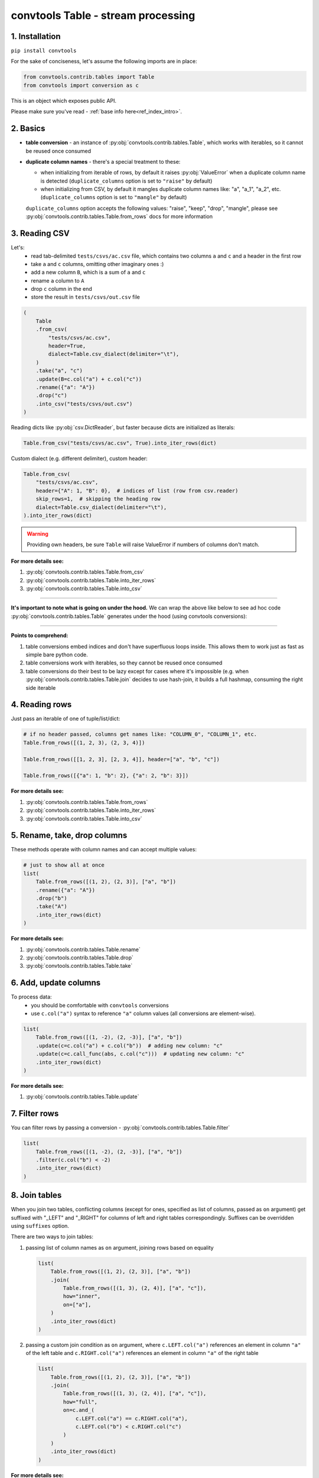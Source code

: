 .. _convtools_tables:

===================================
convtools Table - stream processing
===================================

1. Installation
_______________

``pip install convtools``

For the sake of conciseness, let's assume the following imports are in place:

.. code-block:: python

 from convtools.contrib.tables import Table
 from convtools import conversion as c

This is an object which exposes public API.

Please make sure you've read - :ref:`base info here<ref_index_intro>`.

2. Basics
_________

* **table conversion** - an instance of
  :py:obj:`convtools.contrib.tables.Table`, which works with iterables, so
  it cannot be reused once consumed
* **duplicate column names** - there's a special treatment to these:

  * when initializing from iterable of rows, by default it raises
    :py:obj:`ValueError` when a duplicate column name is detected
    (``duplicate_columns`` option is set to ``"raise"`` by default)
  * when initializing from CSV, by default it mangles duplicate column names
    like: "a", "a_1", "a_2", etc. (``duplicate_columns`` option is set to
    ``"mangle"`` by default)

  ``duplicate_columns`` option accepts the following values: "raise", "keep",
  "drop", "mangle", please see
  :py:obj:`convtools.contrib.tables.Table.from_rows` docs for more
  information

3. Reading CSV
______________

Let's:
  * read tab-delimited ``tests/csvs/ac.csv`` file, which contains two columns
    ``a`` and ``c`` and a header in the first row
  * take ``a`` and ``c`` columns, omitting other imaginary ones :)
  * add a new column ``B``, which is a sum of ``a`` and ``c``
  * rename ``a`` column to ``A``
  * drop ``c`` column in the end
  * store the result in ``tests/csvs/out.csv`` file

.. code-block:: python

   (
       Table
       .from_csv(
           "tests/csvs/ac.csv",
           header=True,
           dialect=Table.csv_dialect(delimiter="\t"),
       )
       .take("a", "c")
       .update(B=c.col("a") + c.col("c"))
       .rename({"a": "A"})
       .drop("c")
       .into_csv("tests/csvs/out.csv")
   )


Reading dicts like :py:obj:`csv.DictReader`, but faster because dicts are
initialized as literals:

.. code-block:: python

   Table.from_csv("tests/csvs/ac.csv", True).into_iter_rows(dict)


Custom dialect (e.g. different delimiter), custom header:

.. code-block:: python

   Table.from_csv(
       "tests/csvs/ac.csv",
       header={"A": 1, "B": 0},  # indices of list (row from csv.reader)
       skip_rows=1,  # skipping the heading row
       dialect=Table.csv_dialect(delimiter="\t"),
   ).into_iter_rows(dict)

.. warning::

   Providing own headers, be sure ``Table`` will raise ValueError if numbers
   of columns don't match.


**For more details see:**

#. :py:obj:`convtools.contrib.tables.Table.from_csv`
#. :py:obj:`convtools.contrib.tables.Table.into_iter_rows`
#. :py:obj:`convtools.contrib.tables.Table.into_csv`

____

**It's important to note what is going on under the hood.** We can wrap the
above like below to see ad hoc code :py:obj:`convtools.contrib.tables.Table`
generates under the hood (using convtools conversions):

.. tabs::

   .. tab:: ipython

      .. code-block:: python

         with c.OptionsCtx() as options:
             options.debug = True
             Table.from_csv("tests/csvs/ab.csv", header=True).update(
                 c=c.col("a") + c.col("b")
             ).into_csv("tests/csvs/out.csv")


   .. tab:: output

      .. code-block:: python

         def converter_r8(data_):
             global __naive_values__, __none__
             _naive = __naive_values__
             _none = __none__
             _labels = {}
             return (
                 (
                     i_ci[0],
                     i_ci[1],
                     (i_ci[0] + i_ci[1]),
                 )
                 for i_ci in data_
             )

____

**Points to comprehend:**

#. table conversions embed indices and don't have superfluous loops inside.
   This allows them to work just as fast as simple bare python code.
#. table conversions work with iterables, so they cannot be reused once
   consumed
#. table conversions do their best to be lazy except for cases where it's
   impossible (e.g. when :py:obj:`convtools.contrib.tables.Table.join` decides to
   use hash-join, it builds a full hashmap, consuming the right side iterable


4. Reading rows
_______________

Just pass an iterable of one of tuple/list/dict:

.. code-block:: python

   # if no header passed, columns get names like: "COLUMN_0", "COLUMN_1", etc.
   Table.from_rows([(1, 2, 3), (2, 3, 4)])

   Table.from_rows([[1, 2, 3], [2, 3, 4]], header=["a", "b", "c"])

   Table.from_rows([{"a": 1, "b": 2}, {"a": 2, "b": 3}])

**For more details see:**

#. :py:obj:`convtools.contrib.tables.Table.from_rows`
#. :py:obj:`convtools.contrib.tables.Table.into_iter_rows`
#. :py:obj:`convtools.contrib.tables.Table.into_csv`


5. Rename, take, drop columns
_____________________________

These methods operate with column names and can accept multiple values:

.. code-block:: python

   # just to show all at once
   list(
       Table.from_rows([(1, 2), (2, 3)], ["a", "b"])
       .rename({"a": "A"})
       .drop("b")
       .take("A")
       .into_iter_rows(dict)
   )

**For more details see:**

#. :py:obj:`convtools.contrib.tables.Table.rename`
#. :py:obj:`convtools.contrib.tables.Table.drop`
#. :py:obj:`convtools.contrib.tables.Table.take`


6. Add, update columns
______________________

To process data:
  * you should be comfortable with ``convtools`` conversions
  * use ``c.col("a")`` syntax to reference ``"a"`` column values (all
    conversions are element-wise).

.. code-block:: python

   list(
       Table.from_rows([(1, -2), (2, -3)], ["a", "b"])
       .update(c=c.col("a") + c.col("b"))  # adding new column: "c"
       .update(c=c.call_func(abs, c.col("c")))  # updating new column: "c"
       .into_iter_rows(dict)
   )

**For more details see:**

#. :py:obj:`convtools.contrib.tables.Table.update`


7. Filter rows
______________

You can filter rows by passing a conversion - :py:obj:`convtools.contrib.tables.Table.filter`

.. code-block:: python

   list(
       Table.from_rows([(1, -2), (2, -3)], ["a", "b"])
       .filter(c.col("b") < -2)
       .into_iter_rows(dict)
   )




8. Join tables
______________

When you join two tables, conflicting columns (except for ones, specified as
list of columns, passed as ``on`` argument) get suffixed with "_LEFT" and
"_RIGHT" for columns of left and right tables correspondingly. Suffixes can be
overridden using ``suffixes`` option.

There are two ways to join tables:

#. passing list of column names as ``on`` argument, joining rows based on
   equality

   .. code-block:: python

       list(
           Table.from_rows([(1, 2), (2, 3)], ["a", "b"])
           .join(
               Table.from_rows([(1, 3), (2, 4)], ["a", "c"]),
               how="inner",
               on=["a"],
           )
           .into_iter_rows(dict)
       )

#. passing a custom join condition as ``on`` argument, where
   ``c.LEFT.col("a")`` references an element in column ``"a"`` of the left
   table and ``c.RIGHT.col("a")`` references an element in column ``"a"`` of
   the right table

   .. code-block:: python

       list(
           Table.from_rows([(1, 2), (2, 3)], ["a", "b"])
           .join(
               Table.from_rows([(1, 3), (2, 4)], ["a", "c"]),
               how="full",
               on=c.and_(
                   c.LEFT.col("a") == c.RIGHT.col("a"),
                   c.LEFT.col("b") < c.RIGHT.col("c")
               )
           )
           .into_iter_rows(dict)
       )


**For more details see:**

#. :py:obj:`convtools.contrib.tables.Table.join`

9. Chain tables
_______________

.. automethod:: convtools.contrib.tables.Table.chain
   :noindex:

10. Zip tables
______________

.. automethod:: convtools.contrib.tables.Table.zip
   :noindex:

11. Using inside other conversions
__________________________________

It's impossible to make ``Table`` work directly inside other conversions,
because it would introduce ambiguity on which code generating layer is to
transform the conversion into code: ``Table`` or the parent conversion.

But you most definitely can leverage piping to callables like this:

.. code-block:: python

   input_data = [["a", "b"], [1, 2], [3, 4]]
   conversion = c.this().pipe(
       lambda it: Table.from_rows(it, header=True).into_iter_rows(dict)
   ).as_type(list)
   conversion.execute(input_data)
